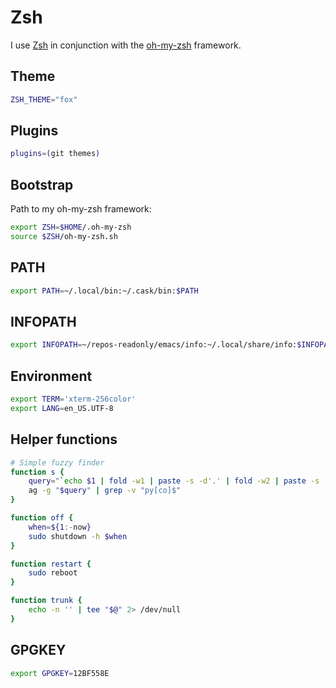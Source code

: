 * Zsh
I use [[http://www.zsh.org/][Zsh]] in conjunction with the [[https://github.com/robbyrussell/oh-my-zsh][oh-my-zsh]] framework.

** Theme
#+BEGIN_SRC sh :tangle ~/.zshrc
  ZSH_THEME="fox"
#+END_SRC
** Plugins
#+BEGIN_SRC sh :tangle ~/.zshrc
  plugins=(git themes)
#+END_SRC

** Bootstrap
Path to my oh-my-zsh framework:
#+BEGIN_SRC sh :tangle ~/.zshrc
  export ZSH=$HOME/.oh-my-zsh
  source $ZSH/oh-my-zsh.sh
#+END_SRC

** PATH
#+BEGIN_SRC sh :tangle ~/.zshrc
  export PATH=~/.local/bin:~/.cask/bin:$PATH
#+END_SRC

** INFOPATH
#+BEGIN_SRC sh :tangle ~/.zshrc
  export INFOPATH=~/repos-readonly/emacs/info:~/.local/share/info:$INFOPATH
#+END_SRC

** Environment
#+BEGIN_SRC sh :tangle ~/.zshrc
  export TERM='xterm-256color'
  export LANG=en_US.UTF-8
#+END_SRC

** Helper functions
#+BEGIN_SRC sh :tangle ~/.zshrc
  # Simple fuzzy finder
  function s {
      query="`echo $1 | fold -w1 | paste -s -d'.' | fold -w2 | paste -s -d'*'`.*"
      ag -g "$query" | grep -v "py[co]$"
  }
  
  function off {
      when=${1:-now}
      sudo shutdown -h $when
  }
  
  function restart {
      sudo reboot
  }
  
  function trunk {
      echo -n '' | tee "$@" 2> /dev/null
  }
#+END_SRC

** GPGKEY
#+BEGIN_SRC sh :tangle ~/.zshrc
  export GPGKEY=12BF558E
#+END_SRC

